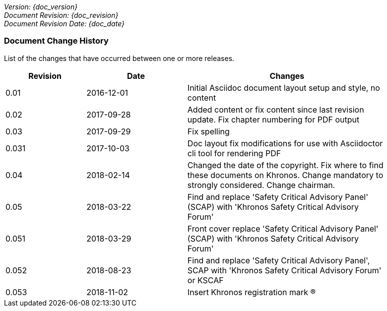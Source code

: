 // (C) Copyright 2014-2018 The Khronos Group Inc. All Rights Reserved.
// Khrono Group Safety Critical API Development SCAP
// document
//
// Text format: asciidoc 8.6.9
// Editor:      Asciidoc Book Editor
//
// Description: Requirements document change history
//
// Note: Move the {docdate} to the current working revision replacing the previous
//       revision and a hard coded date

:Author: Illya Rudkin (spec editor)
:Author Initials: IOR
:Revision: 0.053

_Version: {doc_version}_  +
_Document Revision: {doc_revision}_ +
_Document Revision Date: {doc_date}_ +

=== Document Change History

List of the changes that have occurred between one or more releases.

[cols="^4,^5,10", width="90%", options="header", frame="topbot"]
|=============================
|Revision | Date                         | Changes
|0.01     | 2016-12-01                   | Initial Asciidoc document layout setup and style, no content
|0.02     | 2017-09-28                   | Added content or fix content since last revision update. Fix chapter numbering for PDF output
|0.03     | 2017-09-29                   | Fix spelling
|0.031    | 2017-10-03                   | Doc layout fix modifications for use with Asciidoctor cli tool for rendering PDF
|0.04     | 2018-02-14                   | Changed the date of the copyright. Fix where to find these documents on Khronos. Change mandatory to strongly considered. Change chairman.
|0.05     | 2018-03-22                   | Find and replace 'Safety Critical Advisory Panel' (SCAP) with 'Khronos Safety Critical Advisory Forum'
|0.051    | 2018-03-29                   | Front cover replace 'Safety Critical Advisory Panel' (SCAP) with 'Khronos Safety Critical Advisory Forum'
|0.052    | 2018-08-23                   | Find and replace 'Safety Critical Advisory Panel', SCAP with 'Khronos Safety Critical Advisory Forum' or KSCAF
|0.053    | 2018-11-02                   | Insert Khronos registration mark (R)
|=============================
